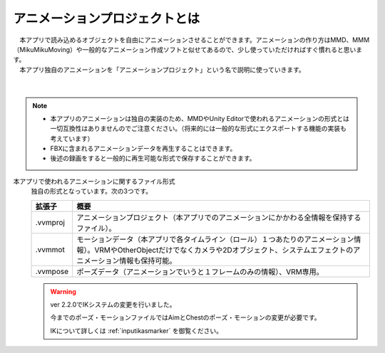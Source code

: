 .. index:: アニメーションプロジェクトとは

#####################################
アニメーションプロジェクトとは
#####################################


| 　本アプリで読み込めるオブジェクトを自由にアニメーションさせることができます。アニメーションの作り方はMMD、MMM（MikuMikuMoving）や一般的なアニメーション作成ソフトと似せてあるので、少し使っていただければすぐ慣れると思います。
| 　本アプリ独自のアニメーションを「アニメーションプロジェクト」という名で説明に使っていきます。

.. figure:: img/animation_1.png
    :align: center

|

.. note::
    * 本アプリのアニメーションは独自の実装のため、MMDやUnity Editorで使われるアニメーションの形式とは一切互換性はありませんのでご注意ください。（将来的には一般的な形式にエクスポートする機能の実装も考えています）
    * FBXに含まれるアニメーションデータを再生することはできます。
    * 後述の録画をすると一般的に再生可能な形式で保存することができます。

本アプリで使われるアニメーションに関するファイル形式
    独自の形式となっています。次の3つです。

    .. csv-table::
        :header-rows: 1

        拡張子, 概要
        .vvmproj, アニメーションプロジェクト（本アプリでのアニメーションにかかわる全情報を保持するファイル）。
        .vvmmot, モーションデータ（本アプリで各タイムライン（ロール）１つあたりのアニメーション情報）。VRMやOtherObjectだけでなくカメラや2Dオブジェクト、システムエフェクトのアニメーション情報も保持可能。
        .vvmpose, ポーズデータ（アニメーションでいうと１フレームのみの情報）、VRM専用。
    
    .. warning::
        ver 2.2.0でIKシステムの変更を行いました。

        今までのポーズ・モーションファイルではAimとChestのポーズ・モーションの変更が必要です。

        IKについて詳しくは :ref:`inputikasmarker` を御覧ください。